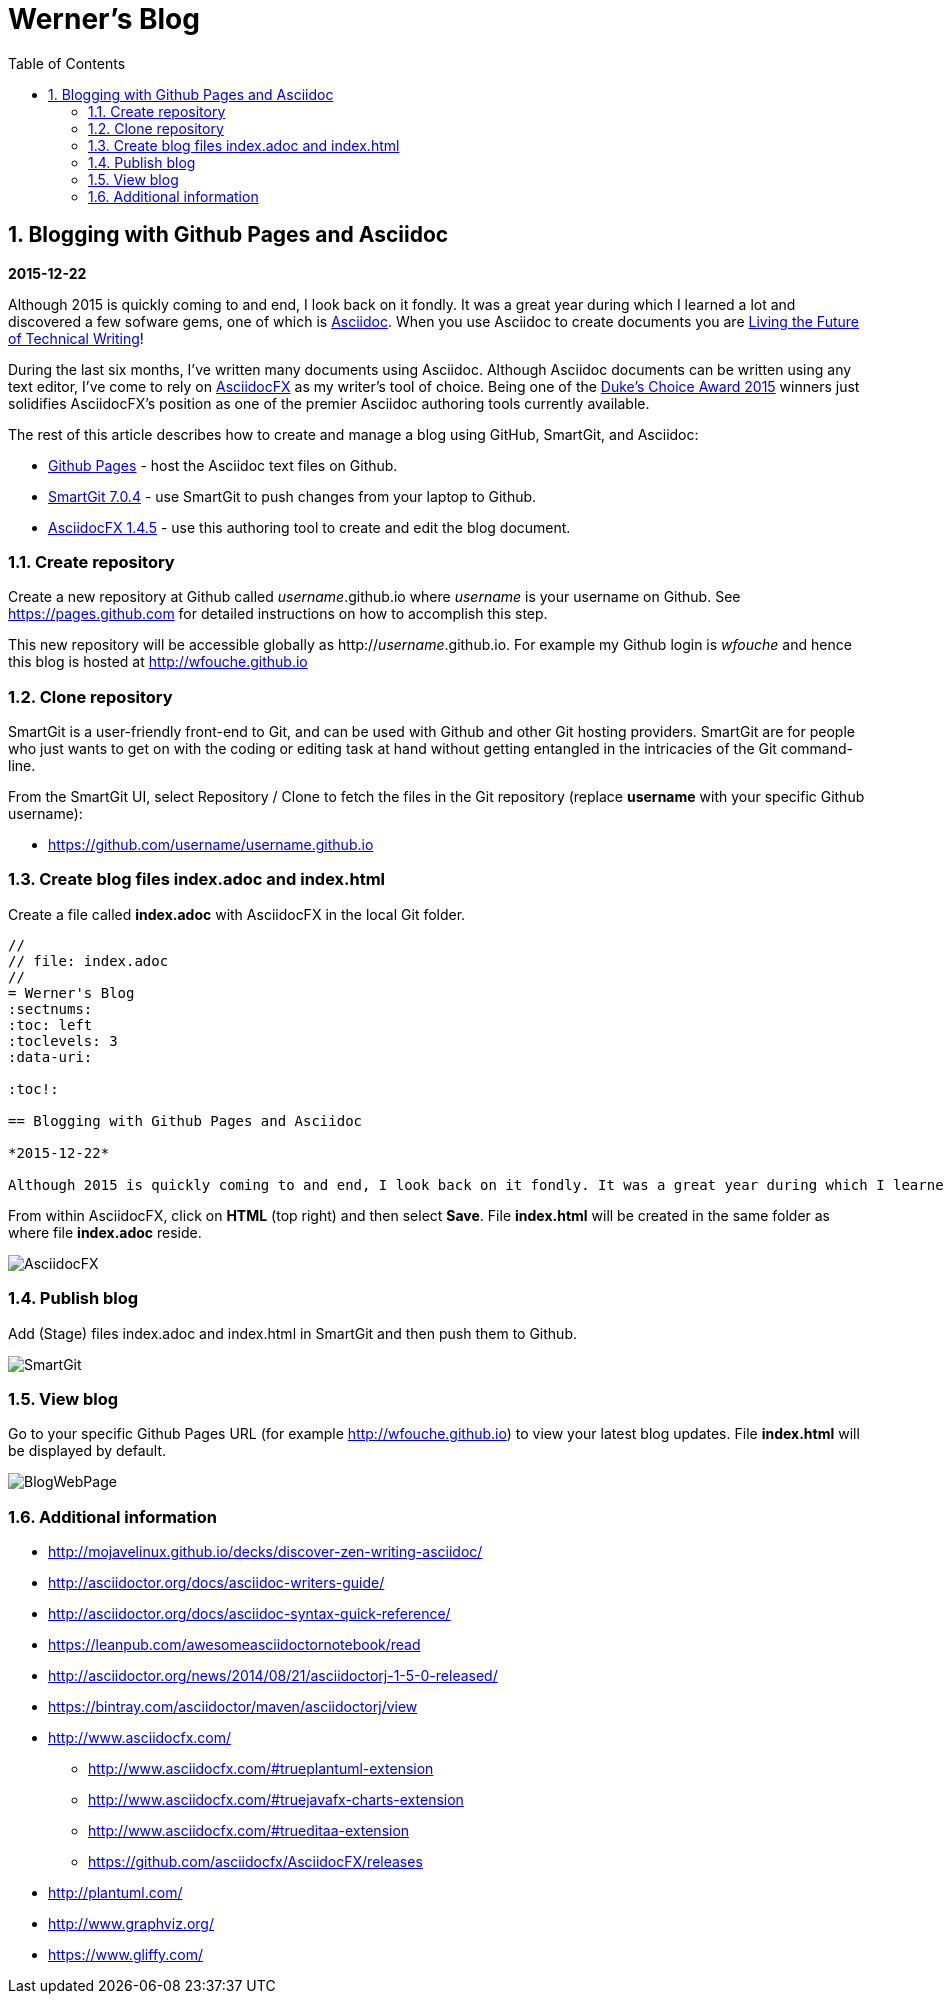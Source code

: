 //
// file: index.adoc
//
= Werner's Blog
:sectnums:
:toc: left
:toclevels: 3
:data-uri:

:toc!:

== Blogging with Github Pages and Asciidoc

*2015-12-22*

Although 2015 is quickly coming to and end, I look back on it fondly. It was a great year during which I learned a lot and discovered a few sofware gems, one of which is https://en.wikipedia.org/wiki/AsciiDoc[Asciidoc]. When you use Asciidoc to create documents you are https://medium.com/@chacon/living-the-future-of-technical-writing-2f368bd0a272#.ivrqucdon[Living the Future of Technical Writing]!

During the last six months, I've written many documents using Asciidoc. Although Asciidoc documents can be written using any text editor, I've come to rely on http://www.asciidocfx.com[AsciidocFX] as my writer's tool of choice. Being one of the https://community.oracle.com/docs/DOC-949972#wfp[Duke's Choice Award 2015] winners just solidifies AsciidocFX's position as one of the premier Asciidoc authoring tools currently available.

The rest of this article describes how to create and manage a blog using GitHub, SmartGit, and Asciidoc:

* https://pages.github.com/[Github Pages] - host the Asciidoc text files on Github.
* http://www.syntevo.com/smartgit/[SmartGit 7.0.4] - use SmartGit to push changes from your laptop to Github.
* https://github.com/asciidocfx/AsciidocFX/releases[AsciidocFX 1.4.5] - use this authoring tool to create and edit the blog document.

=== Create repository

Create a new repository at Github called __username__.github.io where _username_ is your username on Github. See https://pages.github.com for detailed instructions on how to accomplish this step.

This new repository will be accessible globally as http://__username__.github.io. For example my Github login is __wfouche__ and hence this blog is hosted at http://wfouche.github.io

=== Clone repository

SmartGit is a user-friendly front-end to Git, and can be used with Github and other Git hosting providers. SmartGit are for people who just wants to get on with the coding or editing task at hand without getting entangled in the intricacies of the Git command-line.

From the SmartGit UI, select Repository / Clone to fetch the files in the Git repository (replace *username* with your specific Github username):

* https://github.com/username/username.github.io

=== Create blog files index.adoc and index.html

Create a file called *index.adoc* with AsciidocFX in the local Git folder.

----
//
// file: index.adoc
//
= Werner's Blog
:sectnums:
:toc: left
:toclevels: 3
:data-uri:

:toc!:

== Blogging with Github Pages and Asciidoc

*2015-12-22*

Although 2015 is quickly coming to and end, I look back on it fondly. It was a great year during which I learned a lot and discovered a few sofware gems, one of which is https://en.wikipedia.org/wiki/AsciiDoc[Asciidoc]. When you use Asciidoc to create documents you are https://medium.com/@chacon/living-the-future-of-technical-writing-2f368bd0a272#.ivrqucdon[Living the Future of Technical Writing]!
----

From within AsciidocFX, click on *HTML* (top right) and then select *Save*. File *index.html* will be created in the same folder as where file *index.adoc* reside.


image::images/2015-12-Asciidoc/AsciidocFX.png[]

=== Publish blog

Add (Stage) files index.adoc and index.html in SmartGit and then push them to Github.

image::images/2015-12-Asciidoc/SmartGit.png[]

=== View blog

Go to your specific Github Pages URL (for example http://wfouche.github.io) to view your latest blog updates. File *index.html* will be displayed by default.

image::images/2015-12-Asciidoc/BlogWebPage.png[]

=== Additional information

* http://mojavelinux.github.io/decks/discover-zen-writing-asciidoc/
* http://asciidoctor.org/docs/asciidoc-writers-guide/
* http://asciidoctor.org/docs/asciidoc-syntax-quick-reference/
* https://leanpub.com/awesomeasciidoctornotebook/read
* http://asciidoctor.org/news/2014/08/21/asciidoctorj-1-5-0-released/
* https://bintray.com/asciidoctor/maven/asciidoctorj/view
* http://www.asciidocfx.com/
** http://www.asciidocfx.com/#trueplantuml-extension
** http://www.asciidocfx.com/#truejavafx-charts-extension
** http://www.asciidocfx.com/#trueditaa-extension
** https://github.com/asciidocfx/AsciidocFX/releases
* http://plantuml.com/
* http://www.graphviz.org/
* https://www.gliffy.com/
